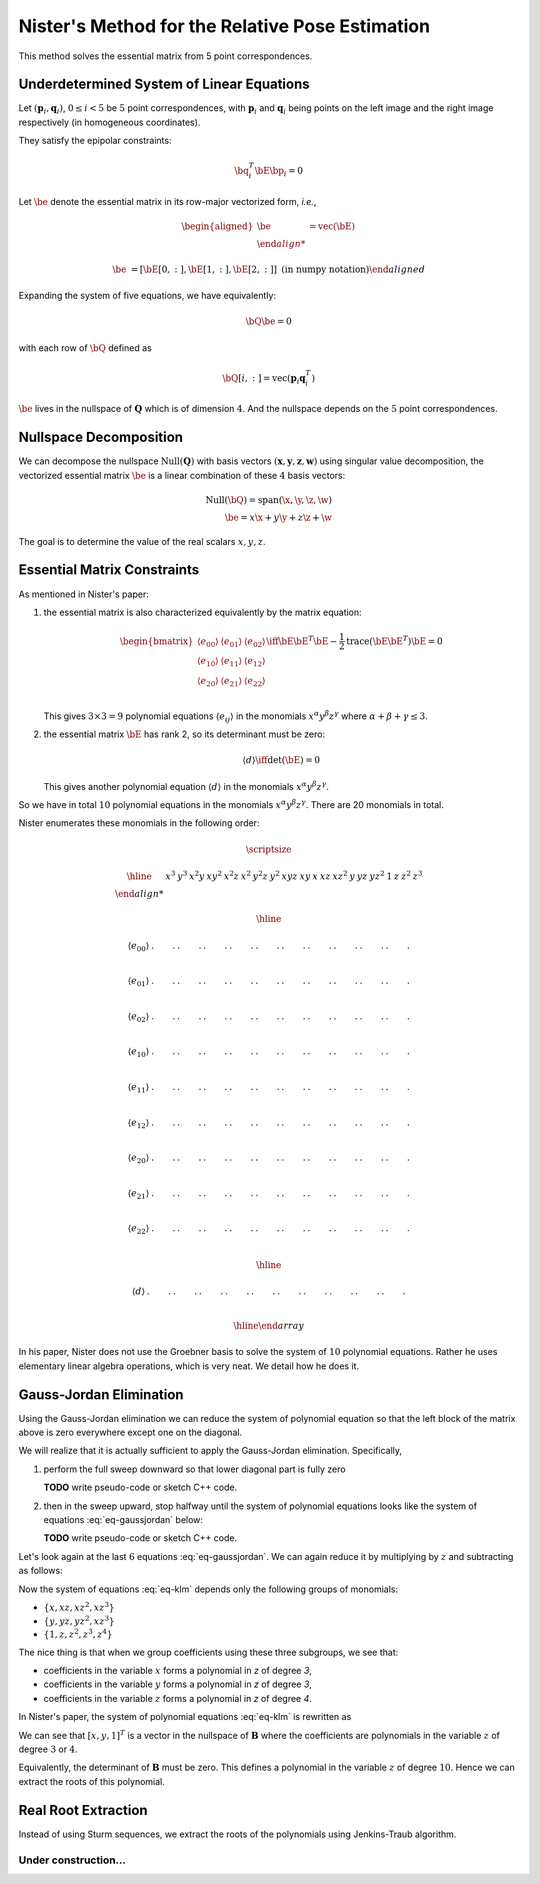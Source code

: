 .. _chap-nister:


Nister's Method for the Relative Pose Estimation
================================================

This method solves the essential matrix from 5 point correspondences.

Underdetermined System of Linear Equations
------------------------------------------

Let :math:`(\mathbf{p}_i, \mathbf{q}_i)`, :math:`0 \leq i < 5` be :math:`5` point
correspondences, with :math:`\mathbf{p}_i` and :math:`\mathbf{q}_i` being points
on the left image and the right image respectively (in homogeneous coordinates).

They satisfy the epipolar constraints:

.. math::

   \bq_i^T \bE \bp_i = 0

Let :math:`\be` denote the essential matrix in its row-major vectorized
form, *i.e.*,

.. math::
   \begin{aligned}
   \be &= \text{vec}(\bE) \\

   \be &= \left[ \bE[0, :], \bE[1, :], \bE[2,:] \right]
   \; \text{(in numpy notation)}
   \end{aligned}


Expanding the system of five equations, we have equivalently:

.. math::
   \bQ \be = 0

with each row of :math:`\bQ` defined as

.. math::
   \bQ[i, :] =  \text{vec}(\mathbf{p}_{i} \mathbf{q}_i^T)

:math:`\be` lives in the nullspace of :math:`\mathbf{Q}` which is of
dimension :math:`4`. And the nullspace depends on the :math:`5` point
correspondences.

Nullspace Decomposition
-----------------------

We can decompose the nullspace :math:`\text{Null}(\mathbf{Q})` with basis vectors
:math:`(\mathbf{x}, \mathbf{y}, \mathbf{z}, \mathbf{w})` using singular value
decomposition, the vectorized essential matrix :math:`\be` is a linear
combination of these :math:`4` basis vectors:

.. math::
   \text{Null}(\bQ) = \text{span}(\x, \y, \z, \w) \\
   \be = x \x + y \y + z \z + \w

The goal is to determine the value of the real scalars :math:`x, y, z`.

Essential Matrix Constraints
----------------------------
As mentioned in Nister's paper:

1. the essential matrix is also characterized equivalently by the matrix
   equation:

   .. math::
      \begin{bmatrix}
      \langle e_{00} \rangle & \langle e_{01} \rangle & \langle e_{02} \rangle \\
      \langle e_{10} \rangle & \langle e_{11} \rangle & \langle e_{12} \rangle \\
      \langle e_{20} \rangle & \langle e_{21} \rangle & \langle e_{22} \rangle \\
      \end{bmatrix}
      \iff
      \bE \bE^T \bE - \frac{1}{2} \text{trace}(\bE\bE^T) \bE = 0

   This gives :math:`3 \times 3 = 9` polynomial equations :math:`\langle e_{ij}
   \rangle` in the monomials :math:`x^\alpha y^\beta z^\gamma` where
   :math:`\alpha + \beta + \gamma \leq 3`.

2. the essential matrix :math:`\bE` has rank 2, so its determinant must be
   zero:

   .. math::
      \langle d \rangle \iff \text{det}(\bE) = 0

   This gives another polynomial equation :math:`\langle d \rangle` in the
   monomials :math:`x^\alpha y^\beta z^\gamma`.

So we have in total :math:`10` polynomial equations in the monomials
:math:`x^\alpha y^\beta z^\gamma`. There are 20 monomials in total.

Nister enumerates these monomials in the following order:

.. math::

   \scriptsize

   \begin{array}{|c|cccccccccc|ccc|ccc|cccc|}
   \hline
     &
   x^3 & y^3 & x^2 y & x y^2 & x^2 z & x^2 & y^2 z & y^2 & xyz & xy &
   x & x z & x z^2 & y & y z & y z^2 & 1 & z & z^2 & z^3 \\

   \hline

   \langle e_{00} \rangle &
   . & . & . & . & . & . & . & . & . & . &
   . & . & . & . & . & . & . & . & . & . \\

   \langle e_{01} \rangle &
   . & . & . & . & . & . & . & . & . & . &
   . & . & . & . & . & . & . & . & . & . \\

   \langle e_{02} \rangle &
   . & . & . & . & . & . & . & . & . & . &
   . & . & . & . & . & . & . & . & . & . \\

   \langle e_{10} \rangle &
   . & . & . & . & . & . & . & . & . & . &
   . & . & . & . & . & . & . & . & . & . \\

   \langle e_{11} \rangle &
   . & . & . & . & . & . & . & . & . & . &
   . & . & . & . & . & . & . & . & . & . \\

   \langle e_{12} \rangle &
   . & . & . & . & . & . & . & . & . & . &
   . & . & . & . & . & . & . & . & . & . \\

   \langle e_{20} \rangle &
   . & . & . & . & . & . & . & . & . & . &
   . & . & . & . & . & . & . & . & . & . \\

   \langle e_{21} \rangle &
   . & . & . & . & . & . & . & . & . & . &
   . & . & . & . & . & . & . & . & . & . \\

   \langle e_{22} \rangle &
   . & . & . & . & . & . & . & . & . & . &
   . & . & . & . & . & . & . & . & . & . \\

   \hline

   \langle d \rangle &
   . & . & . & . & . & . & . & . & . & . &
   . & . & . & . & . & . & . & . & . & . \\

   \hline
   \end{array}

In his paper, Nister does not use the Groebner basis to solve the system of
:math:`10` polynomial equations. Rather he uses elementary linear algebra
operations, which is very neat. We detail how he does it.


Gauss-Jordan Elimination
------------------------

Using the Gauss-Jordan elimination we can reduce the system of polynomial
equation so that the left block of the matrix above is zero everywhere except
one on the diagonal.

We will realize that it is actually sufficient to apply the Gauss-Jordan
elimination. Specifically,

1. perform the full sweep downward so that lower diagonal part
   is fully zero

   .. math::
      :label: eq-sweep-downward

      \scriptsize
      \begin{array}{|c|cccccccccc|ccc|ccc|cccc|}
      \hline

      &
      x^3 & y^3 & x^2 y & x y^2 & x^2 z & x^2 & y^2 z & y^2 & xyz & xy &
      x & x z & x z^2 & y & y z & y z^2 & 1 & z & z^2 & z^3 \\

      \hline

      \langle e_{00} \rangle &
      1 & . & . & . & . & . & . & . & . & . &
      . & . & . & . & . & . & . & . & . & . \\

      \langle e_{01} \rangle &
      0 & 1 & . & . & . & . & . & . & . & . &
      . & . & . & . & . & . & . & . & . & . \\

      \langle e_{02} \rangle &
      0 & 0 & 1 & . & . & . & . & . & . & . &
      . & . & . & . & . & . & . & . & . & . \\

      \langle e_{10} \rangle &
      0 & 0 & 0 & 1 & . & . & . & . & . & . &
      . & . & . & . & . & . & . & . & . & . \\

      \langle e_{11} \rangle &
      0 & 0 & 0 & 0 & 1 & . & . & . & . & . &
      . & . & . & . & . & . & . & . & . & . \\

      \langle e_{12} \rangle &
      0 & 0 & 0 & 0 & 0 & 1 & . & . & . & . &
      . & . & . & . & . & . & . & . & . & . \\

      \langle e_{20} \rangle &
      0 & 0 & 0 & 0 & 0 & 0 & 1 & . & . & . &
      . & . & . & . & . & . & . & . & . & . \\

      \langle e_{21} \rangle &
      0 & 0 & 0 & 0 & 0 & 0 & 0 & 1 & . & . &
      . & . & . & . & . & . & . & . & . & . \\

      \langle e_{22} \rangle &
      0 & 0 & 0 & 0 & 0 & 0 & 0 & 0 & 1 & . &
      . & . & . & . & . & . & . & . & . & . \\

      \hline

      \langle d \rangle &
      0 & 0 & 0 & 0 & 0 & 0 & 0 & 0 & 0 & 1 &
      . & . & . & . & . & . & . & . & . & . \\

      \hline
      \end{array}

   **TODO** write pseudo-code or sketch C++ code.

2. then in the sweep upward, stop halfway until the system of polynomial
   equations looks like the system of equations :eq:`eq-gaussjordan` below:

   .. math::
      :label: eq-gaussjordan

      \scriptsize
      \begin{array}{|c|cccccccccc|ccc|ccc|cccc|}
      \hline

      &
      x^3 & y^3 & x^2 y & x y^2 & x^2 z & x^2 & y^2 z & y^2 & xyz & xy &
      x & x z & x z^2 & y & y z & y z^2 & 1 & z & z^2 & z^3 \\

      \hline

      \langle e_{00} \rangle &
      1 & . & . & . & . & . & . & . & . & . &
      . & . & . & . & . & . & . & . & . & . \\

      \langle e_{01} \rangle &
      0 & 1 & . & . & . & . & . & . & . & . &
      . & . & . & . & . & . & . & . & . & . \\

      \langle e_{02} \rangle &
      0 & 0 & 1 & . & . & . & . & . & . & . &
      . & . & . & . & . & . & . & . & . & . \\

      \langle e_{10} \rangle &
      0 & 0 & 0 & 1 & . & . & . & . & . & . &
      . & . & . & . & . & . & . & . & . & . \\

      \langle e_{11} \rangle &
      0 & 0 & 0 & 0 & 1 & 0 & 0 & 0 & 0 & 0 &
      . & . & . & . & . & . & . & . & . & . \\

      \langle e_{12} \rangle &
      0 & 0 & 0 & 0 & 0 & 1 & 0 & 0 & 0 & 0 &
      . & . & . & . & . & . & . & . & . & . \\

      \langle e_{20} \rangle &
      0 & 0 & 0 & 0 & 0 & 0 & 1 & 0 & 0 & 0 &
      . & . & . & . & . & . & . & . & . & . \\

      \langle e_{21} \rangle &
      0 & 0 & 0 & 0 & 0 & 0 & 0 & 1 & 0 & 0 &
      . & . & . & . & . & . & . & . & . & . \\

      \langle e_{22} \rangle &
      0 & 0 & 0 & 0 & 0 & 0 & 0 & 0 & 1 & 0 &
      . & . & . & . & . & . & . & . & . & . \\

      \hline

      \langle d \rangle &
      0 & 0 & 0 & 0 & 0 & 0 & 0 & 0 & 0 & 1 &
      . & . & . & . & . & . & . & . & . & . \\

      \hline
      \end{array}

   **TODO** write pseudo-code or sketch C++ code.


Let's look again at the last :math:`6` equations :eq:`eq-gaussjordan`. We can
again reduce it by multiplying by :math:`z` and subtracting as follows:

.. math::
   :label: eq-klm

   \begin{aligned}
   \langle k \rangle &= \langle e_{20} \rangle - z \langle e_{21} \rangle \\
   \langle l \rangle &= \langle e_{20} \rangle - z \langle e_{21} \rangle \\
   \langle m \rangle &= \langle e_{22} \rangle - z \langle d \rangle
   \end{aligned}

Now the system of equations :eq:`eq-klm` depends only the following groups of
monomials:

- :math:`\left\{ x, x z, x z^2, x z^3 \right\}`
- :math:`\left\{ y, y z, y z^2, x z^3 \right\}`
- :math:`\left\{ 1, z, z^2, z^3, z^4 \right\}`

The nice thing is that when we group coefficients using these three subgroups,
we see that:

- coefficients in the variable :math:`x` forms a polynomial in `z` of degree `3`,
- coefficients in the variable :math:`y` forms a polynomial in `z` of degree `3`,
- coefficients in the variable :math:`z` forms a polynomial in `z` of degree `4`.

In Nister's paper, the system of polynomial equations :eq:`eq-klm` is rewritten
as

.. math::
   :label: eq-B

   \begin{array}{|c|ccc|}
   \hline
   \mathbf{B} & x & y & 1 \\
   \hline
   \langle k \rangle & [3] & [3] & [4] \\
   \langle l \rangle & [3] & [3] & [4] \\
   \langle m \rangle & [3] & [3] & [4] \\
   \hline
   \end{array}

   \begin{bmatrix} x \\ y \\ 1 \end{bmatrix} = \mathbf{0}_3

We can see that :math:`[x, y, 1]^T` is a vector in the nullspace of
:math:`\mathbf{B}` where the coefficients are polynomials in the variable
:math:`z` of degree :math:`3` or :math:`4`.

Equivalently, the determinant of :math:`\mathbf{B}` must be zero. This defines a
polynomial in the variable :math:`z` of degree :math:`10`.  Hence we can extract
the roots of this polynomial.

.. math::
   :label: eq-n

   \langle n \rangle \iff \text{det}(\mathbf{B}) = 0


Real Root Extraction
--------------------

Instead of using Sturm sequences, we extract the roots of the polynomials using
Jenkins-Traub algorithm.


Under construction...
~~~~~~~~~~~~~~~~~~~~~
